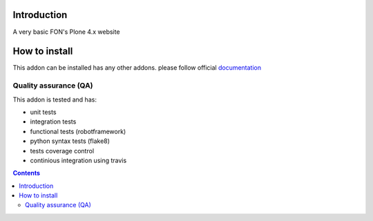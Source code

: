 Introduction
============

A very basic FON's Plone 4.x website

How to install
==============

This addon can be installed has any other addons. please follow official
documentation_

.. _documentation: http://plone.org/documentation/kb/installing-add-ons-quick-how-to

Quality assurance (QA)
----------------------

This addon is tested and has:

* unit tests
* integration tests
* functional tests (robotframework)
* python syntax tests (flake8)
* tests coverage control
* continious integration using travis

.. image:: https://secure.travis-ci.org/fngaha/fon.plonewebsite.png
    :target: http://travis-ci.org/#!/fngaha/fonplonewebsite
.. image:: https://coveralls.io/repos/fngaha/fon.plonewebsite/badge.png?branch=master
    :target: https://coveralls.io/r/fngaha/fon.plonewebsite
.. contents::

